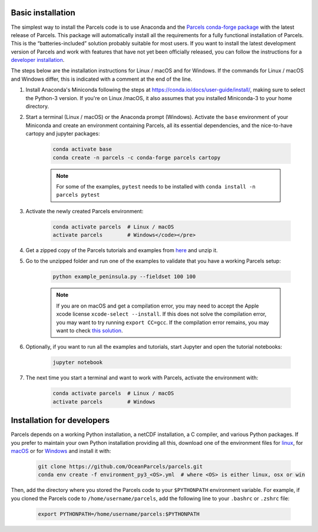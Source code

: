 Basic installation
==================

The simplest way to install the Parcels code is to use Anaconda and the `Parcels conda-forge package <https://anaconda.org/conda-forge/parcels>`_ with the latest release of Parcels. This package will automatically install all the requirements for a fully functional installation of Parcels. This is the “batteries-included” solution probably suitable for most users. If you want to install the latest development version of Parcels and work with features that have not yet been officially released, you can follow the instructions for a `developer installation <#installation-for-developers>`_.

The steps below are the installation instructions for Linux / macOS and for Windows. If the commands for Linux / macOS and Windows differ, this is indicated with a comment at the end of the line.

#. Install Anaconda's Miniconda following the steps at https://conda.io/docs/user-guide/install/, making sure to select the Python-3 version. If you're on Linux /macOS, it also assumes that you installed Miniconda-3 to your home directory.

#. Start a terminal (Linux / macOS) or the Anaconda prompt (Windows). Activate the ``base`` environment of your Miniconda and create an environment containing Parcels, all its essential dependencies, and the nice-to-have cartopy and jupyter packages:

    .. code-block:: bash

      conda activate base
      conda create -n parcels -c conda-forge parcels cartopy

    .. note::

        For some of the examples, ``pytest`` needs to be installed with ``conda install -n parcels pytest``

#. Activate the newly created Parcels environment:

    .. code-block:: bash

      conda activate parcels  # Linux / macOS
      activate parcels        # Windows</code></pre>

#. Get a zipped copy of the Parcels tutorials and examples from `here <https://docs.oceanparcels.org/en/latest/_downloads/307c382eb1813dc691e8a80d6c0098f7/parcels_tutorials.zip>`_ and unzip it.

#. Go to the unzipped folder and run one of the examples to validate that you have a working Parcels setup:

    .. code-block:: bash

      python example_peninsula.py --fieldset 100 100

    .. note::
      If you are on macOS and get a compilation error, you may need to accept the Apple xcode license ``xcode-select --install``. If this does not solve the compilation error, you may want to try running ``export CC=gcc``. If the compilation error remains, you may want to check `this solution <https://stackoverflow.com/a/58323411/5172570>`_.

#. Optionally, if you want to run all the examples and tutorials, start Jupyter and open the tutorial notebooks:

    .. code-block:: bash

      jupyter notebook

#. The next time you start a terminal and want to work with Parcels, activate the environment with:

    .. code-block:: bash

      conda activate parcels  # Linux / macOS
      activate parcels        # Windows


Installation for developers
===========================

Parcels depends on a working Python installation, a netCDF installation, a C compiler, and various Python packages. If you prefer to maintain your own Python installation providing all this, download one of the environment files for `linux <https://raw.githubusercontent.com/OceanParcels/parcels/master/environment_py3_linux.yml>`_, for `macOS <https://raw.githubusercontent.com/OceanParcels/parcels/master/environment_py3_osx.yml>`_ or for `Windows <https://raw.githubusercontent.com/OceanParcels/parcels/master/environment_py3_win.yml>`_ and install it with:

    .. code-block:: bash

      git clone https://github.com/OceanParcels/parcels.git
      conda env create -f environment_py3_<OS>.yml  # where <OS> is either linux, osx or win

Then, add the directory where you stored the Parcels code to your ``$PYTHONPATH`` environment variable. For example, if you cloned the Parcels code to ``/home/username/parcels``, add the following line to your ``.bashrc`` or ``.zshrc`` file:

    .. code-block:: bash

      export PYTHONPATH=/home/username/parcels:$PYTHONPATH
